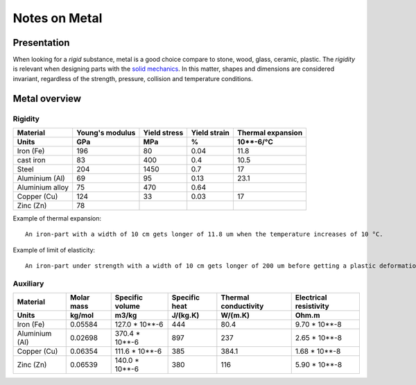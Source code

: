 ==============
Notes on Metal
==============


Presentation
============

When looking for a *rigid* substance, metal is a good choice compare to stone, wood, glass, ceramic, plastic. The *rigidity* is relevant when designing parts with the `solid mechanics`_. In this matter, shapes and dimensions are considered invariant, regardless of the strength, pressure, collision and temperature conditions. 

.. _`solid mechanics`: https://en.wikipedia.org/wiki/Solid_mechanics


Metal overview
==============

Rigidity
--------

=================     ================    ================   =============    =====================
Material              Young's modulus     Yield stress       Yield strain     Thermal expansion
Units                 GPa                 MPa                %                10**-6/°C
=================     ================    ================   =============    =====================
Iron (Fe)             196                 80                 0.04             11.8
cast iron             83                  400                0.4              10.5
Steel                 204                 1450               0.7              17
Aluminium (Al)        69                  95                 0.13             23.1
Aluminium alloy       75                  470                0.64
Copper (Cu)           124                 33                 0.03             17
Zinc (Zn)             78
=================     ================    ================   =============    =====================


Example of thermal expansion::

  An iron-part with a width of 10 cm gets longer of 11.8 um when the temperature increases of 10 °C.


Example of limit of elasticity::

  An iron-part under strength with a width of 10 cm gets longer of 200 um before getting a plastic deformation.
  


Auxiliary
---------

=================     ===========    ================   =============    =====================   =======================
Material              Molar mass     Specific volume    Specific heat    Thermal conductivity    Electrical resistivity
Units                 kg/mol         m3/kg              J/(kg.K)         W/(m.K)                 Ohm.m
=================     ===========    ================   =============    =====================   =======================
Iron (Fe)             0.05584        127.0 * 10**-6     444              80.4                    9.70 * 10**-8
Aluminium (Al)        0.02698        370.4 * 10**-6     897              237                     2.65 * 10**-8
Copper (Cu)           0.06354        111.6 * 10**-6     385              384.1                   1.68 * 10**-8
Zinc (Zn)             0.06539        140.0 * 10**-6     380              116                     5.90 * 10**-8
=================     ===========    ================   =============    =====================   =======================



